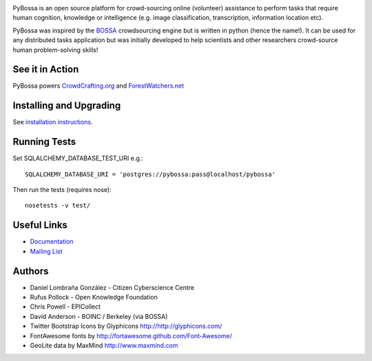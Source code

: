 .. image:: https://travis-ci.org/PyBossa/pybossa.png
   :target: https://travis-ci.org/#!/PyBossa/pybossa

PyBossa is an open source platform for crowd-sourcing online (volunteer)
assistance to perform tasks that require human cognition, knowledge or
intelligence (e.g. image classification, transcription, information location
etc). 

PyBossa was inspired by the BOSSA_ crowdsourcing engine but is written in
python (hence the name!). It can be used for any distributed tasks application
but was initially developed to help scientists and other researchers
crowd-source human problem-solving skills!

.. _BOSSA: http://bossa.berkeley.edu/


See it in Action
================

PyBossa powers `CrowdCrafting.org <http://crowdcrafting.org/>`_ 
and `ForestWatchers.net <http://forestwatchers.net>`_

Installing and Upgrading
========================

See `installation instructions <http://docs.pybossa.com/en/latest/install.html>`_.

Running Tests
=============

Set SQLALCHEMY_DATABASE_TEST_URI e.g.::

  SQLALCHEMY_DATABASE_URI = 'postgres://pybossa:pass@localhost/pybossa'

Then run the tests (requires nose)::

  nosetests -v test/


Useful Links
============

* `Documentation <http://docs.pybossa.com/>`_
* `Mailing List <http://lists.okfn.org/mailman/listinfo/open-science-dev>`_


Authors
=======

* Daniel Lombraña González - Citizen Cyberscience Centre
* Rufus Pollock - Open Knowledge Foundation
* Chris Powell - EPICollect
* David Anderson - BOINC / Berkeley (via BOSSA)

* Twitter Bootstrap Icons by Glyphicons http://http://glyphicons.com/
* FontAwesome fonts by http://fortawesome.github.com/Font-Awesome/
* GeoLite data by MaxMind http://www.maxmind.com
